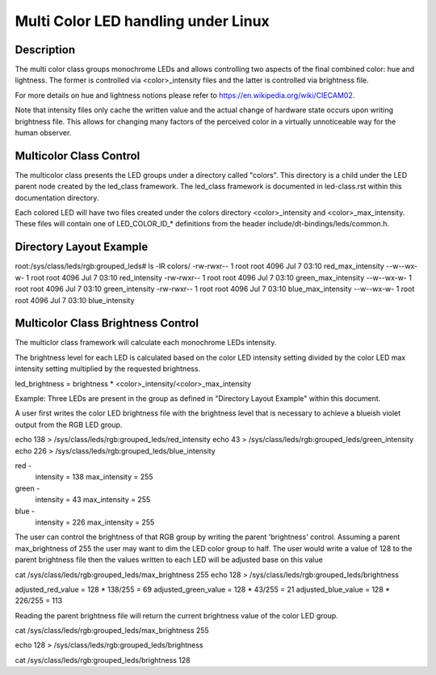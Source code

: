 ====================================
Multi Color LED handling under Linux
====================================

Description
===========
The multi color class groups monochrome LEDs and allows controlling two
aspects of the final combined color: hue and lightness. The former is
controlled via <color>_intensity files and the latter is controlled
via brightness file.

For more details on hue and lightness notions please refer to
https://en.wikipedia.org/wiki/CIECAM02.

Note that intensity files only cache the written value and the actual
change of hardware state occurs upon writing brightness file. This
allows for changing many factors of the perceived color in a virtually
unnoticeable way for the human observer.

Multicolor Class Control
========================
The multicolor class presents the LED groups under a directory called "colors".
This directory is a child under the LED parent node created by the led_class
framework.  The led_class framework is documented in led-class.rst within this
documentation directory.

Each colored LED will have two files created under the colors directory
<color>_intensity and <color>_max_intensity. These files will contain
one of LED_COLOR_ID_* definitions from the header
include/dt-bindings/leds/common.h.

Directory Layout Example
========================
root:/sys/class/leds/rgb:grouped_leds# ls -lR colors/
-rw-rwxr-- 1 root root 4096 Jul 7 03:10 red_max_intensity
--w--wx-w- 1 root root 4096 Jul 7 03:10 red_intensity
-rw-rwxr-- 1 root root 4096 Jul 7 03:10 green_max_intensity
--w--wx-w- 1 root root 4096 Jul 7 03:10 green_intensity
-rw-rwxr-- 1 root root 4096 Jul 7 03:10 blue_max_intensity
--w--wx-w- 1 root root 4096 Jul 7 03:10 blue_intensity

Multicolor Class Brightness Control
===================================
The multiclor class framework will calculate each monochrome LEDs intensity.

The brightness level for each LED is calculated based on the color LED
intensity setting divided by the color LED max intensity setting multiplied by
the requested brightness.

led_brightness = brightness * <color>_intensity/<color>_max_intensity

Example:
Three LEDs are present in the group as defined in "Directory Layout Example"
within this document.

A user first writes the color LED brightness file with the brightness level that
is necessary to achieve a blueish violet output from the RGB LED group.

echo 138 > /sys/class/leds/rgb:grouped_leds/red_intensity
echo 43 > /sys/class/leds/rgb:grouped_leds/green_intensity
echo 226 > /sys/class/leds/rgb:grouped_leds/blue_intensity

red -
	intensity = 138
	max_intensity = 255
green -
	intensity = 43
	max_intensity = 255
blue -
	intensity = 226
	max_intensity = 255

The user can control the brightness of that RGB group by writing the parent
'brightness' control.  Assuming a parent max_brightness of 255 the user may want
to dim the LED color group to half.  The user would write a value of 128 to the
parent brightness file then the values written to each LED will be adjusted
base on this value

cat /sys/class/leds/rgb:grouped_leds/max_brightness
255
echo 128 > /sys/class/leds/rgb:grouped_leds/brightness

adjusted_red_value = 128 * 138/255 = 69
adjusted_green_value = 128 * 43/255 = 21
adjusted_blue_value = 128 * 226/255 = 113

Reading the parent brightness file will return the current brightness value of
the color LED group.

cat /sys/class/leds/rgb:grouped_leds/max_brightness
255

echo 128 > /sys/class/leds/rgb:grouped_leds/brightness

cat /sys/class/leds/rgb:grouped_leds/brightness
128
